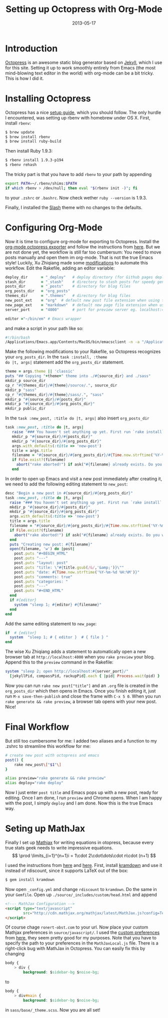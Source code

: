 #+TITLE: Setting up Octopress with Org-Mode
#+DATE: 2013-05-17
#+CATEGORY: Emacs
#+TAGS: Otopress, Emacs, LaTeX
* Introduction
[[http://octopress.org/][Octopress]] is an awesome static blog generator based on [[https://github.com/mojombo/jekyll][Jekyll]], which I
use for this site. Setting it up to work smoothly entirely from Emacs
(the most mind-blowing text editor in the world) with org-mode can be a bit
tricky. This is how I did it.
* Installing Octopress
Octopress has a nice [[http://octopress.org/docs/setup/][setup guide]], which you should follow. The only hurdle
I encountered, was setting up rbenv with homebrew under OS X. First,
install =rbenv=:
#+begin_src sh
  $ brew update
  $ brew install rbenv
  $ brew install ruby-build
#+end_src
Then install Ruby 1.9.3:
#+begin_src sh
  $ rbenv install 1.9.3-p194
  $ rbenv rehash
#+end_src
The tricky part is that you have to add =rbenv= to your path by appending
#+begin_src sh
  export PATH=~/.rbenv/shims:$PATH
  if which rbenv > /dev/null; then eval "$(rbenv init -)"; fi
#+end_src
to your =.zshrc= or =.bashrc=. Now check wether =ruby --version= is 1.9.3.

Finally, I installed the [[http://zespia.tw/Octopress-Theme-Slash/][Slash]] theme with no changes to the defaults.
* Configuring Org-Mode
Now it is time to configure org-mode for exporting to
Octopress. Install the [[https://github.com/craftkiller/orgmode-octopress][org-mode octopress exporter]] and follow the
instructions from [[http://blog.paphus.com/blog/2012/08/01/introducing-octopress-blogging-for-org-mode/][here]]. But we are not done yet, the workflow is still
far too cumbersum: You need to move posts manually and open them im
org-mode. That is not the true Emacs style! Luckily, Xu Zhiqiang
made some [[http://blog.xeonxu.info/blog/2012/09/05/you-hua-shi-yong-orgmodefa-bu-octopressde-fang-fa/][modifications]] to automate this workflow. Edit the Rakefile, adding
an editor variable:
#+begin_src ruby
 deploy_dir      = "_deploy"   # deploy directory (for Github pages deployment)
 stash_dir       = "_stash"    # directory to stash posts for speedy generation
 posts_dir       = "_posts"    # directory for blog files
 org_posts_dir   = "org_posts"
 themes_dir      = ".themes"   # directory for blog files
 new_post_ext    = "org"  # default new post file extension when using the new_post task
 new_page_ext    = "markdown"  # default new page file extension when using the new_page task
 server_port     = "4000"      # port for preview server eg. localhost:4000

 editor ="~/bin/em" # Emacs wrapper
#+end_src
and make a script in your path like so:
#+begin_src sh
  #!/bin/bash
  /Applications/Emacs.app/Contents/MacOS/bin/emacsclient -n -a "/Applications/Emacs.app/Contents/MacOS/Emacs" $1 > /dev/null 2>&1 &
#+end_src
Make the following modifications to your Rakefile, so Octopress
recognizes your =org_posts_dir=. In the =task :install, :theme
do |t, args|= statement add the =org_posts_dir= statement.
#+begin_src ruby
  theme = args.theme || 'classic'
  puts "## Copying "+theme+" theme into ./#{source_dir} and ./sass"
  mkdir_p source_dir
  cp_r "#{themes_dir}/#{theme}/source/.", source_dir
  mkdir_p "sass"
  cp_r "#{themes_dir}/#{theme}/sass/.", "sass"
  mkdir_p "#{source_dir}/#{posts_dir}"
  mkdir_p "#{source_dir}/#{org_posts_dir}"
  mkdir_p public_dir
#+end_src
In the =task :new_post, :title do |t, args|= also insert =org_posts_dir=
#+begin_src ruby
task :new_post, :title do |t, args|
   raise "### You haven't set anything up yet. First run `rake install` to set up an Octopress theme." unless File.directory?(source_dir)
   mkdir_p "#{source_dir}/#{posts_dir}"
   mkdir_p "#{source_dir}/#{org_posts_dir}"
   args.with_defaults(:title => 'new-post')
   title = args.title
   filename = "#{source_dir}/#{org_posts_dir}/#{Time.now.strftime('%Y-%m-%d')}-#{title.to_url}.#{new_post_ext}"
   if File.exist?(filename)
     abort("rake aborted!") if ask("#{filename} already exists. Do you want to overwrite?", ['y', 'n']) == 'n'
   end
#+end_src
In order to open up Emacs and visit a new post immediately after creating it, we need to add the following editing statement to =new_post=:
#+begin_src ruby
desc "Begin a new post in #{source_dir}/#{org_posts_dir}"
task :new_post, :title do |t, args|
  raise "### You haven't set anything up yet. First run `rake install` to set up an Octopress theme." unless File.directory?(source_dir)
  mkdir_p "#{source_dir}/#{posts_dir}"
  mkdir_p "#{source_dir}/#{org_posts_dir}"
  args.with_defaults(:title => 'new-post')
  title = args.title
  filename = "#{source_dir}/#{org_posts_dir}/#{Time.now.strftime('%Y-%m-%d')}-#{title.to_url}.#{new_post_ext}"
  if File.exist?(filename)
    abort("rake aborted!") if ask("#{filename} already exists. Do you want to overwrite?", ['y', 'n']) == 'n'
  end
  puts "Creating new post: #{filename}"
  open(filename, 'w') do |post|
    post.puts "#+BEGIN_HTML"
    post.puts "---"
    post.puts "layout: post"
    post.puts "title: \"#{title.gsub(/&/,'&amp;')}\""
    post.puts "date: #{Time.now.strftime('%Y-%m-%d %H:%M')}"
    post.puts "comments: true"
    post.puts "categories: "
    post.puts "---"
    post.puts "#+END_HTML"
  end
  if #{editor}
    system "sleep 1; #{editor} #{filename}"
  end
end
#+end_src
Add the same editing statement to =new_page=:
#+begin_src ruby
  if  # {editor}
    system  "sleep 1; # { editor }  # { file } "
  end
#+end_src
The wise Xu Zhiqiang adds a statement to automatically open a new browser tab at =http://localhost:4000= when you =rake preview= your blog. Append this to the =preview= command in the Rakefile:
#+begin_src ruby
 system "sleep 2; open http://localhost:#{server_port}/"
   [jekyllPid, compassPid, rackupPid].each { |pid| Process.wait(pid) }
#+end_src
Now you can run =rake new post["title"]= and an =.org= file is created
in the =org_posts_dir= which then opens in Emacs. Once you finish
editing it, just run =M-x save-then-publish= and close the frame with
=C-x 5 0=. When you run =rake generate && rake preview=, a browser tab
opens with your new post. Nice!
* Final Workflow
But still too cumbersome for me: I added two aliases and a function to
my .zshrc to streamline this workflow for me:
#+begin_src sh
  # create new post with octopress and emacs
  post() {
      rake new_post\["$1"\]
  }

  alias preview="rake generate && rake preview"
  alias deploy="rake deploy"
#+end_src
Now I just enter =post title= and Emacs pops up with a new post, ready
for editing. Once I am done, I run =preview= and Chrome opens. When I
am happy with the post, I simply =deploy= and I am done. Now this is
the true Emacs way.
* Seting up MathJax
Finally I set up [[http://www.mathjax.org/][Mathjax]] for writing equations in otopress, because
every true stats geek needs to write impressive equations.
\[
\prod \limits_{i=1}^{n+1}i = 1\cdot 2\cdot\dots\cdot n\cdot (n+1)
\]

I used the instructions from [[http://drz.ac/2013/01/03/blogging-with-math/][here]] and [[http://www.idryman.org/blog/2012/03/10/writing-math-equations-on-octopress/][here]]. First, install [[http://kramdown.rubyforge.org/][kramdown]]
and use it instead of rdiscount, since it supports LaTeX out of the
box:
#+begin_src sh
$ gem install kramdown
#+end_src
Now open =_config.yml= and change =rdiscount= to =kramdown=. Do the same in your
=Gemfile=.
Open up =./source/_includes/custom/head.html= and append
#+begin_src html
  <!--- MathJax Configuration -->
  <script type="text/javascript"
          src="http://cdn.mathjax.org/mathjax/latest/MathJax.js?config=TeX-AMS-MML_HTMLorMML,http://ronert-obst.com/javascripts/MathJaxLocal.js">
  </script>
#+end_src
Of course chage =ronert-obst.com= to your url. Now place your custom Mathjax preferences in =source/javascript/=.
I used the [[http://drz.ac/javascripts/MathJaxLocal.js][custom preferences]] from [[http://drz.ac/2013/01/03/blogging-with-math/][here]], they seem pretty good for my purposes. Note that you have to specify
the path to your preferences in the =MathJaxLocal.js= file. There is a right-click bug with MathJax
in Octopress. You can easily fix this by changing
#+begin_src css
  body {
      > div {
          background: $sidebar-bg $noise-bg;
#+end_src
to
#+begin_src css
  body {
      > div#main {
          background: $sidebar-bg $noise-bg;
#+end_src
in =sass/base/_theme.scss=. Now you are all set!
